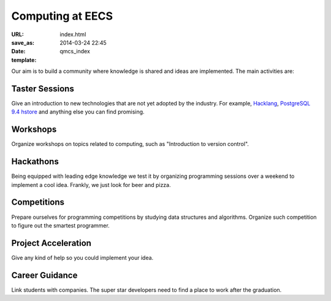 =================
Computing at EECS
=================

:URL:
:save_as: index.html
:date: 2014-03-24 22:45
:template: qmcs_index

Our aim is to build a community where knowledge is shared and ideas are
implemented. The main activities are:

Taster Sessions
===============

Give an introduction to new technologies that are not yet adopted by the
industry. For example, `Hacklang <http://hacklang.org/>`__, `PostgreSQL 9.4
hstore`__ and anything else you can find promising.

__ http://git.postgresql.org/gitweb/?p=postgresql.git;a=commitdiff;h=d9134d0a355cfa447adc80db4505d5931084278a

Workshops
=========

Organize workshops on topics related to computing, such as "Introduction to
version control".

Hackathons
==========

Being equipped with leading edge knowledge we test it by organizing programming
sessions over a weekend to implement a cool idea. Frankly, we just look for beer
and pizza.

Competitions
============

Prepare ourselves for programming competitions by studying data structures and
algorithms. Organize such competition to figure out the smartest programmer.

Project Acceleration
=====================

Give any kind of help so you could implement your idea.

Career Guidance
===============

Link students with companies. The super star developers need to find a place to
work after the graduation.
